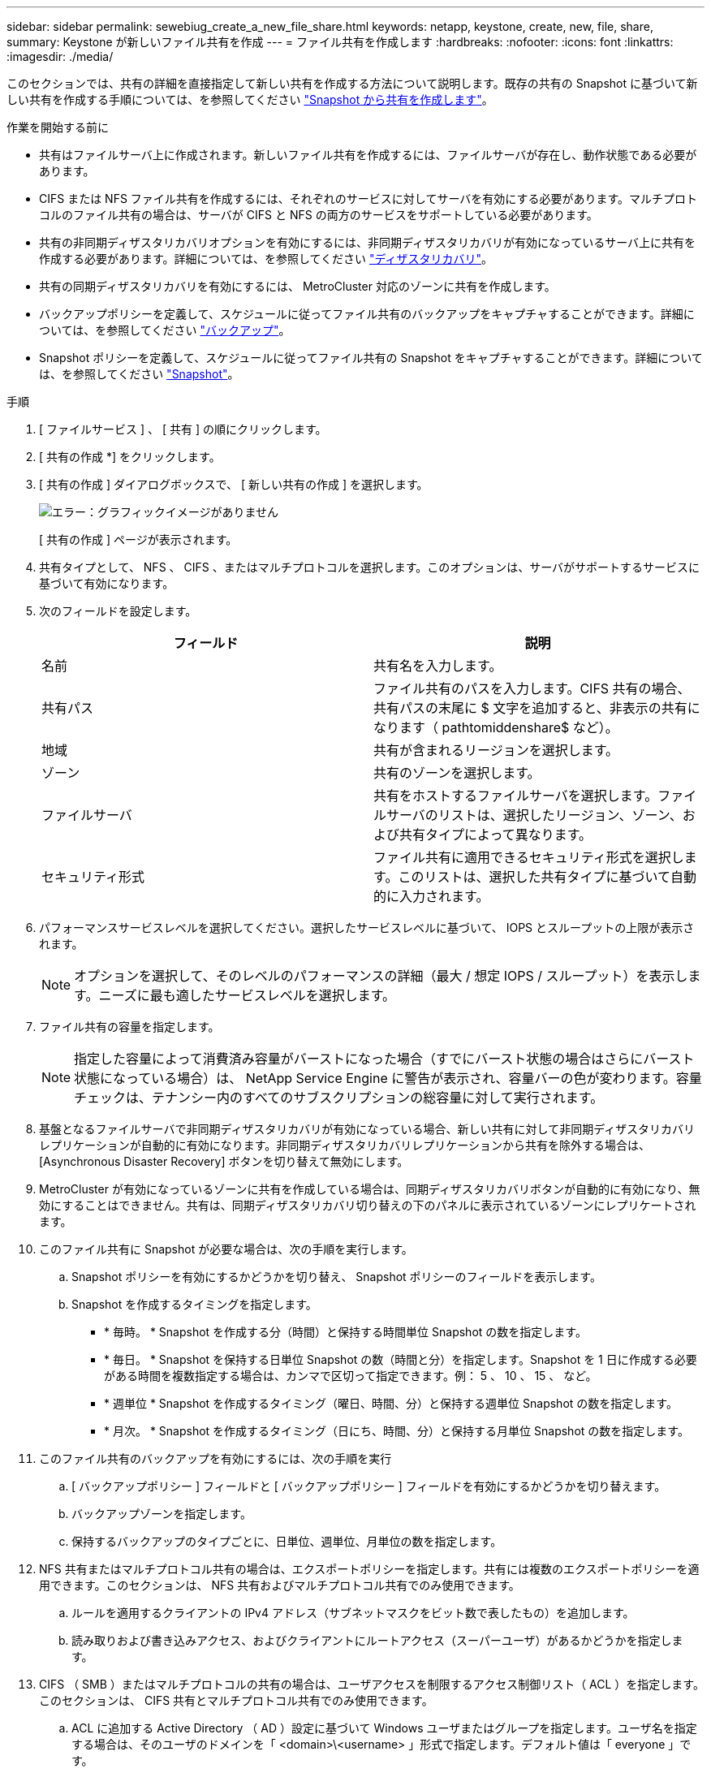 ---
sidebar: sidebar 
permalink: sewebiug_create_a_new_file_share.html 
keywords: netapp, keystone, create, new, file, share, 
summary: Keystone が新しいファイル共有を作成 
---
= ファイル共有を作成します
:hardbreaks:
:nofooter: 
:icons: font
:linkattrs: 
:imagesdir: ./media/


[role="lead"]
このセクションでは、共有の詳細を直接指定して新しい共有を作成する方法について説明します。既存の共有の Snapshot に基づいて新しい共有を作成する手順については、を参照してください link:sewebiug_create_adhoc_snapshot_of_a_file_share.html#create-adhoc-snapshot-of-a-file-share["Snapshot から共有を作成します"]。

.作業を開始する前に
* 共有はファイルサーバ上に作成されます。新しいファイル共有を作成するには、ファイルサーバが存在し、動作状態である必要があります。
* CIFS または NFS ファイル共有を作成するには、それぞれのサービスに対してサーバを有効にする必要があります。マルチプロトコルのファイル共有の場合は、サーバが CIFS と NFS の両方のサービスをサポートしている必要があります。
* 共有の非同期ディザスタリカバリオプションを有効にするには、非同期ディザスタリカバリが有効になっているサーバ上に共有を作成する必要があります。詳細については、を参照してください link:sewebiug_billing_accounts,_subscriptions,_services,_and_performance.html#disaster-recovery["ディザスタリカバリ"]。
* 共有の同期ディザスタリカバリを有効にするには、 MetroCluster 対応のゾーンに共有を作成します。
* バックアップポリシーを定義して、スケジュールに従ってファイル共有のバックアップをキャプチャすることができます。詳細については、を参照してください link:sewebiug_billing_accounts,_subscriptions,_services,_and_performance.html#backups["バックアップ"]。
* Snapshot ポリシーを定義して、スケジュールに従ってファイル共有の Snapshot をキャプチャすることができます。詳細については、を参照してください link:sewebiug_billing_accounts,_subscriptions,_services,_and_performance.html#snapshots["Snapshot"]。


.手順
. [ ファイルサービス ] 、 [ 共有 ] の順にクリックします。
. [ 共有の作成 *] をクリックします。
. [ 共有の作成 ] ダイアログボックスで、 [ 新しい共有の作成 ] を選択します。
+
image:sewebiug_image22.png["エラー：グラフィックイメージがありません"]

+
[ 共有の作成 ] ページが表示されます。

. 共有タイプとして、 NFS 、 CIFS 、またはマルチプロトコルを選択します。このオプションは、サーバがサポートするサービスに基づいて有効になります。
. 次のフィールドを設定します。
+
|===
| フィールド | 説明 


| 名前 | 共有名を入力します。 


| 共有パス | ファイル共有のパスを入力します。CIFS 共有の場合、共有パスの末尾に $ 文字を追加すると、非表示の共有になります（ pathtomiddenshare$ など）。 


| 地域 | 共有が含まれるリージョンを選択します。 


| ゾーン | 共有のゾーンを選択します。 


| ファイルサーバ | 共有をホストするファイルサーバを選択します。ファイルサーバのリストは、選択したリージョン、ゾーン、および共有タイプによって異なります。 


| セキュリティ形式 | ファイル共有に適用できるセキュリティ形式を選択します。このリストは、選択した共有タイプに基づいて自動的に入力されます。 
|===
. パフォーマンスサービスレベルを選択してください。選択したサービスレベルに基づいて、 IOPS とスループットの上限が表示されます。
+

NOTE: オプションを選択して、そのレベルのパフォーマンスの詳細（最大 / 想定 IOPS / スループット）を表示します。ニーズに最も適したサービスレベルを選択します。

. ファイル共有の容量を指定します。
+

NOTE: 指定した容量によって消費済み容量がバーストになった場合（すでにバースト状態の場合はさらにバースト状態になっている場合）は、 NetApp Service Engine に警告が表示され、容量バーの色が変わります。容量チェックは、テナンシー内のすべてのサブスクリプションの総容量に対して実行されます。

. 基盤となるファイルサーバで非同期ディザスタリカバリが有効になっている場合、新しい共有に対して非同期ディザスタリカバリレプリケーションが自動的に有効になります。非同期ディザスタリカバリレプリケーションから共有を除外する場合は、 [Asynchronous Disaster Recovery] ボタンを切り替えて無効にします。
. MetroCluster が有効になっているゾーンに共有を作成している場合は、同期ディザスタリカバリボタンが自動的に有効になり、無効にすることはできません。共有は、同期ディザスタリカバリ切り替えの下のパネルに表示されているゾーンにレプリケートされます。
. このファイル共有に Snapshot が必要な場合は、次の手順を実行します。
+
.. Snapshot ポリシーを有効にするかどうかを切り替え、 Snapshot ポリシーのフィールドを表示します。
.. Snapshot を作成するタイミングを指定します。
+
*** * 毎時。 * Snapshot を作成する分（時間）と保持する時間単位 Snapshot の数を指定します。
*** * 毎日。 * Snapshot を保持する日単位 Snapshot の数（時間と分）を指定します。Snapshot を 1 日に作成する必要がある時間を複数指定する場合は、カンマで区切って指定できます。例： 5 、 10 、 15 、 など。
*** * 週単位 * Snapshot を作成するタイミング（曜日、時間、分）と保持する週単位 Snapshot の数を指定します。
*** * 月次。 * Snapshot を作成するタイミング（日にち、時間、分）と保持する月単位 Snapshot の数を指定します。




. このファイル共有のバックアップを有効にするには、次の手順を実行
+
.. [ バックアップポリシー ] フィールドと [ バックアップポリシー ] フィールドを有効にするかどうかを切り替えます。
.. バックアップゾーンを指定します。
.. 保持するバックアップのタイプごとに、日単位、週単位、月単位の数を指定します。


. NFS 共有またはマルチプロトコル共有の場合は、エクスポートポリシーを指定します。共有には複数のエクスポートポリシーを適用できます。このセクションは、 NFS 共有およびマルチプロトコル共有でのみ使用できます。
+
.. ルールを適用するクライアントの IPv4 アドレス（サブネットマスクをビット数で表したもの）を追加します。
.. 読み取りおよび書き込みアクセス、およびクライアントにルートアクセス（スーパーユーザ）があるかどうかを指定します。


. CIFS （ SMB ）またはマルチプロトコルの共有の場合は、ユーザアクセスを制限するアクセス制御リスト（ ACL ）を指定します。このセクションは、 CIFS 共有とマルチプロトコル共有でのみ使用できます。
+
.. ACL に追加する Active Directory （ AD ）設定に基づいて Windows ユーザまたはグループを指定します。ユーザ名を指定する場合は、そのユーザのドメインを「 <domain>\<username> 」形式で指定します。デフォルト値は「 everyone 」です。
.. Windows 権限を指定します。デフォルト値は「フルコントロール」です。ユーザが 2 つのグループの一部である場合、権限の高いグループの権限がそのユーザのアクセスに適用されます。
+

NOTE: ユーザまたはグループの名前は、標準の AD 形式に従う必要があります。入力したユーザまたはグループが ONTAP に設定されているユーザまたはユーザグループと一致しない場合は、ファイル共有が動作していても、 CIFS 処理中に ACL の検証が失敗します。



. ファイル共有にタグ（キーと値のペア）を追加する場合は、「タグ」セクションでタグを指定します。
. [ 作成（ Create ） ] をクリックします。共有を作成するジョブが作成されます。


.完了後
* CIFS タイプの共有の場合のみ：ホスト名で共有を使用できるようにするには、ドメイン管理者が CIFS サーバ名および IP アドレスを使用して DNS レコードを更新する必要があります。それ以外の場合、共有には IP アドレスを使用してのみアクセスできます。例：
+
** DNS レコードが更新されたら、ホスト名または IP を使用して共有にアクセスします。例 file://hostname/share["\\ ホスト名 \ 共有"^] または
** DNS レコードを更新しない場合は、 IP アドレスを使用して共有にアクセスする必要があります file://IP/share["\\ IP \ 共有"^]


* 共有の作成は非同期ジョブとして実行されます。可能です
+
** ジョブリストでジョブのステータスを確認します。
** ジョブが完了したら、 [ 共有 ] リストで共有のステータスを確認します。



